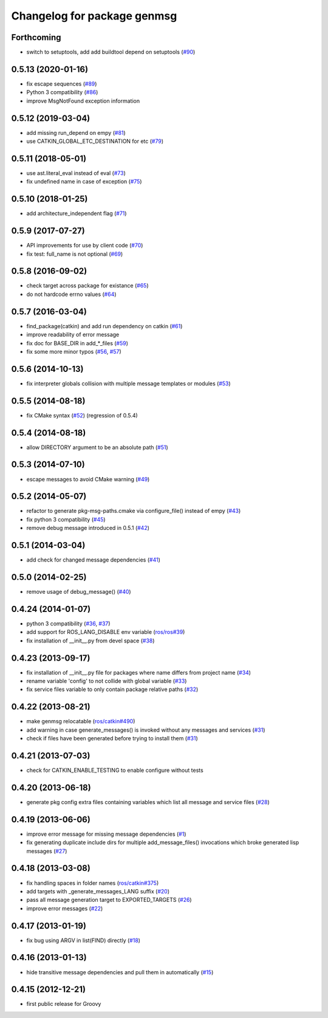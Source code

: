 ^^^^^^^^^^^^^^^^^^^^^^^^^^^^
Changelog for package genmsg
^^^^^^^^^^^^^^^^^^^^^^^^^^^^

Forthcoming
-----------
* switch to setuptools, add add buildtool depend on setuptools (`#90 <https://github.com/ros/genmsg/issues/90>`_)

0.5.13 (2020-01-16)
-------------------
* fix escape sequences (`#89 <https://github.com/ros/genmsg/issues/89>`_)
* Python 3 compatibility (`#86 <https://github.com/ros/genmsg/issues/86>`_)
* improve MsgNotFound exception information

0.5.12 (2019-03-04)
-------------------
* add missing run_depend on empy (`#81 <https://github.com/ros/genmsg/issues/81>`_)
* use CATKIN_GLOBAL_ETC_DESTINATION for etc (`#79 <https://github.com/ros/genmsg/issues/79>`_)

0.5.11 (2018-05-01)
-------------------
* use ast.literal_eval instead of eval (`#73 <https://github.com/ros/genmsg/issues/73>`_)
* fix undefined name in case of exception (`#75 <https://github.com/ros/genmsg/issues/75>`_)

0.5.10 (2018-01-25)
-------------------
* add architecture_independent flag (`#71 <https://github.com/ros/genmsg/issues/71>`_)

0.5.9 (2017-07-27)
------------------
* API improvements for use by client code (`#70 <https://github.com/ros/genmsg/issues/70>`_)
* fix test: full_name is not optional (`#69 <https://github.com/ros/genmsg/issues/69>`_)

0.5.8 (2016-09-02)
------------------
* check target across package for existance (`#65 <https://github.com/ros/genmsg/issues/65>`_)
* do not hardcode errno values (`#64 <https://github.com/ros/genmsg/issues/64>`_)

0.5.7 (2016-03-04)
------------------
* find_package(catkin) and add run dependency on catkin (`#61 <https://github.com/ros/genmsg/issues/61>`_)
* improve readability of error message
* fix doc for BASE_DIR in add\_*_files (`#59 <https://github.com/ros/genmsg/issues/59>`_)
* fix some more minor typos (`#56 <https://github.com/ros/genmsg/issues/56>`_, `#57 <https://github.com/ros/genmsg/issues/57>`_)

0.5.6 (2014-10-13)
------------------
* fix interpreter globals collision with multiple message templates or modules (`#53 <https://github.com/ros/genmsg/issues/53>`_)

0.5.5 (2014-08-18)
------------------
* fix CMake syntax (`#52 <https://github.com/ros/genmsg/issues/52>`_) (regression of 0.5.4)

0.5.4 (2014-08-18)
------------------
* allow DIRECTORY argument to be an absolute path (`#51 <https://github.com/ros/genmsg/issues/51>`_)

0.5.3 (2014-07-10)
------------------
* escape messages to avoid CMake warning (`#49 <https://github.com/ros/genmsg/issues/49>`_)

0.5.2 (2014-05-07)
------------------
* refactor to generate pkg-msg-paths.cmake via configure_file() instead of empy (`#43 <https://github.com/ros/genmsg/issues/43>`_)
* fix python 3 compatibility (`#45 <https://github.com/ros/genmsg/issues/45>`_)
* remove debug message introduced in 0.5.1 (`#42 <https://github.com/ros/genmsg/issues/42>`_)

0.5.1 (2014-03-04)
------------------
* add check for changed message dependencies (`#41 <https://github.com/ros/genmsg/issues/41>`_)

0.5.0 (2014-02-25)
------------------
* remove usage of debug_message() (`#40 <https://github.com/ros/genmsg/issues/40>`_)

0.4.24 (2014-01-07)
-------------------
* python 3 compatibility (`#36 <https://github.com/ros/genmsg/issues/36>`_, `#37 <https://github.com/ros/genmsg/issues/37>`_)
* add support for ROS_LANG_DISABLE env variable (`ros/ros#39 <https://github.com/ros/ros/issues/39>`_)
* fix installation of __init__.py from devel space (`#38 <https://github.com/ros/genmsg/issues/38>`_)

0.4.23 (2013-09-17)
-------------------
* fix installation of __init__.py file for packages where name differs from project name (`#34 <https://github.com/ros/genmsg/issues/34>`_)
* rename variable 'config' to not collide with global variable (`#33 <https://github.com/ros/genmsg/issues/33>`_)
* fix service files variable to only contain package relative paths (`#32 <https://github.com/ros/genmsg/issues/32>`_)

0.4.22 (2013-08-21)
-------------------
* make genmsg relocatable (`ros/catkin#490 <https://github.com/ros/catkin/issues/490>`_)
* add warning in case generate_messages() is invoked without any messages and services (`#31 <https://github.com/ros/genmsg/issues/31>`_)
* check if files have been generated before trying to install them (`#31 <https://github.com/ros/genmsg/issues/31>`_)

0.4.21 (2013-07-03)
-------------------
* check for CATKIN_ENABLE_TESTING to enable configure without tests

0.4.20 (2013-06-18)
-------------------
* generate pkg config extra files containing variables which list all message and service files (`#28 <https://github.com/ros/genmsg/issues/28>`_)

0.4.19 (2013-06-06)
-------------------
* improve error message for missing message dependencies (`#1 <https://github.com/ros/genmsg/issues/1>`_)
* fix generating duplicate include dirs for multiple add_message_files() invocations which broke generated lisp messages (`#27 <https://github.com/ros/genmsg/issues/27>`_)

0.4.18 (2013-03-08)
-------------------
* fix handling spaces in folder names (`ros/catkin#375 <https://github.com/ros/catkin/issues/375>`_)
* add targets with _generate_messages_LANG suffix (`#20 <https://github.com/ros/genmsg/issues/20>`_)
* pass all message generation target to EXPORTED_TARGETS (`#26 <https://github.com/ros/genmsg/issues/26>`_)
* improve error messages (`#22 <https://github.com/ros/genmsg/issues/22>`_)

0.4.17 (2013-01-19)
-------------------
* fix bug using ARGV in list(FIND) directly (`#18 <https://github.com/ros/genmsg/issues/18>`_)

0.4.16 (2013-01-13)
-------------------
* hide transitive message dependencies and pull them in automatically (`#15 <https://github.com/ros/genmsg/issues/15>`_)

0.4.15 (2012-12-21)
-------------------
* first public release for Groovy
